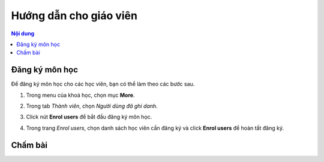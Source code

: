 .. _teaching:

Hướng dẫn cho giáo viên
=======================

.. contents:: Nội dung
   :local:

Đăng ký môn học
---------------

Để đăng ký môn học cho các học viên, bạn có thể làm theo các bước sau.

1. Trong menu của khoá học, chọn mục **More**.

.. image:: teaching/more.png
   :scale: 60%

2. Trong tab *Thành viên*, chọn *Người dùng đã ghi danh*.

.. image:: teaching/users.png
   :scale: 60%

3. Click nút **Enrol users** để bắt đầu đăng ký môn học.

.. image:: teaching/enroll.png

4. Trong trang *Enrol users*, chọn danh sách học viên cần đăng ký và click **Enrol users** để hoàn tất đăng ký.

.. image:: teaching/enroll-page.png
   :scale: 50%

Chấm bài
--------
